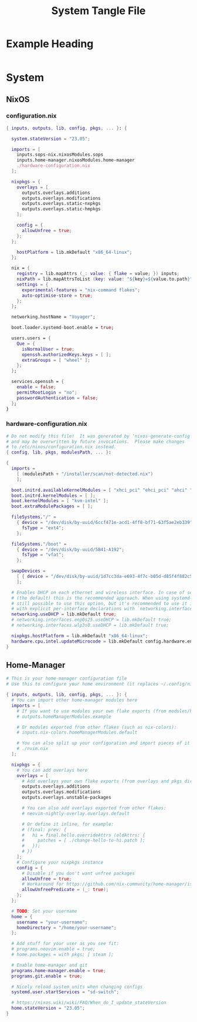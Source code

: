 #+TITLE: System Tangle File
#+DESCRIPTION: Temporary file containt all shared files for a nix flake. Go be re organized later.
#+PROPERTY: :tangle yes :noweb yes

*  Example Heading
:PROPERTIES:
:header-args: :tangle ./tempfile.txt
:END:

#+begin_src nix
#+end_src

* System

** NixOS

*** configuration.nix
:PROPERTIES:
:header-args: :tangle ./System/NixOS/configuration.nix
:END:

#+begin_src nix
{ inputs, outputs, lib, config, pkgs, ... }: {

  system.stateVersion = "23.05";

  imports = [
    inputs.sops-nix.nixosModules.sops
    inputs.home-manager.nixosModules.home-manager
    ./hardware-configuration.nix
  ];

  nixpkgs = {
    overlays = [
      outputs.overlays.additions
      outputs.overlays.modifications
      outputs.overlays.static-nxpkgs
      outputs.overlays.static-hmpkgs
    ];

    config = {
      allowUnfree = true;
    };
  };

    hostPlatform = lib.mkDefault "x86_64-linux";
  };

  nix = {
    registry = lib.mapAttrs (_: value: { flake = value; }) inputs;
    nixPath = lib.mapAttrsToList (key: value: "${key}=${value.to.path}") config.nix.registry;
    settings = {
      experimental-features = "nix-command flakes";
      auto-optimise-store = true;
    };
  };

  networking.hostName = "Voyager";

  boot.loader.systemd-boot.enable = true;

  users.users = {
    Que = {
      isNormalUser = true;
      openssh.authorizedKeys.keys = [ ];
      extraGroups = [ "wheel" ];
    };
  };

  services.openssh = {
    enable = false;
    permitRootLogin = "no";
    passwordAuthentication = false;
  };
}
#+end_src

*** hardware-configuration.nix
:PROPERTIES:
:header-args: :tangle ./System/NixOS/hardware-configuration.nix
:END:

#+begin_src nix
# Do not modify this file!  It was generated by ‘nixos-generate-config’
# and may be overwritten by future invocations.  Please make changes
# to /etc/nixos/configuration.nix instead.
{ config, lib, pkgs, modulesPath, ... }:

{
  imports =
    [ (modulesPath + "/installer/scan/not-detected.nix")
    ];

  boot.initrd.availableKernelModules = [ "xhci_pci" "ehci_pci" "ahci" "usb_storage" "usbhid" "sd_mod" "sdhci_pci" ];
  boot.initrd.kernelModules = [ ];
  boot.kernelModules = [ "kvm-intel" ];
  boot.extraModulePackages = [ ];

  fileSystems."/" =
    { device = "/dev/disk/by-uuid/6ccf471e-acd1-4ff8-bf71-63f5ae2eb339";
      fsType = "ext4";
    };

  fileSystems."/boot" =
    { device = "/dev/disk/by-uuid/5B41-A192";
      fsType = "vfat";
    };

  swapDevices =
    [ { device = "/dev/disk/by-uuid/1d7cc3da-e693-4f7c-b05d-d85f4f882c56"; }
    ];

  # Enables DHCP on each ethernet and wireless interface. In case of scripted networking
  # (the default) this is the recommended approach. When using systemd-networkd it's
  # still possible to use this option, but it's recommended to use it in conjunction
  # with explicit per-interface declarations with `networking.interfaces.<interface>.useDHCP`.
  networking.useDHCP = lib.mkDefault true;
  # networking.interfaces.enp0s25.useDHCP = lib.mkDefault true;
  # networking.interfaces.wlp3s0.useDHCP = lib.mkDefault true;

  nixpkgs.hostPlatform = lib.mkDefault "x86_64-linux";
  hardware.cpu.intel.updateMicrocode = lib.mkDefault config.hardware.enableRedistributableFirmware;
}
#+end_src

** Home-Manager
:PROPERTIES:
:header-args: :tangle ./System/Home-Manager/home.nix
:END:

#+begin_src nix
# This is your home-manager configuration file
# Use this to configure your home environment (it replaces ~/.config/nixpkgs/home.nix)

{ inputs, outputs, lib, config, pkgs, ... }: {
  # You can import other home-manager modules here
  imports = [
    # If you want to use modules your own flake exports (from modules/home-manager):
    # outputs.homeManagerModules.example

    # Or modules exported from other flakes (such as nix-colors):
    # inputs.nix-colors.homeManagerModules.default

    # You can also split up your configuration and import pieces of it here:
    # ./nvim.nix
  ];

  nixpkgs = {
    # You can add overlays here
    overlays = [
      # Add overlays your own flake exports (from overlays and pkgs dir):
      outputs.overlays.additions
      outputs.overlays.modifications
      outputs.overlays.unstable-packages

      # You can also add overlays exported from other flakes:
      # neovim-nightly-overlay.overlays.default

      # Or define it inline, for example:
      # (final: prev: {
      #   hi = final.hello.overrideAttrs (oldAttrs: {
      #     patches = [ ./change-hello-to-hi.patch ];
      #   });
      # })
    ];
    # Configure your nixpkgs instance
    config = {
      # Disable if you don't want unfree packages
      allowUnfree = true;
      # Workaround for https://github.com/nix-community/home-manager/issues/2942
      allowUnfreePredicate = (_: true);
    };
  };

  # TODO: Set your username
  home = {
    username = "your-username";
    homeDirectory = "/home/your-username";
  };

  # Add stuff for your user as you see fit:
  # programs.neovim.enable = true;
  # home.packages = with pkgs; [ steam ];

  # Enable home-manager and git
  programs.home-manager.enable = true;
  programs.git.enable = true;

  # Nicely reload system units when changing configs
  systemd.user.startServices = "sd-switch";

  # https://nixos.wiki/wiki/FAQ/When_do_I_update_stateVersion
  home.stateVersion = "23.05";
}
#+end_src
